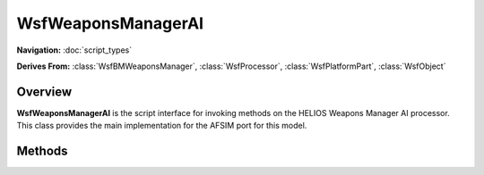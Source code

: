 .. ****************************************************************************
.. CUI//REL TO USA ONLY
..
.. The Advanced Framework for Simulation, Integration, and Modeling (AFSIM)
..
.. The use, dissemination or disclosure of data in this file is subject to
.. limitation or restriction. See accompanying README and LICENSE for details.
.. ****************************************************************************

WsfWeaponsManagerAI
--------------------

.. class:: WsfWeaponsManagerAI

**Navigation:** :doc:`script_types`

**Derives From:**
:class:`WsfBMWeaponsManager`,
:class:`WsfProcessor`,
:class:`WsfPlatformPart`,
:class:`WsfObject`

Overview
========

**WsfWeaponsManagerAI** is the script interface for invoking methods on
the HELIOS Weapons Manager AI processor. This class provides the main
implementation for the AFSIM port for this model.

Methods
=======

.. method:: void SetIsLowOnFuel(bool aLowFuel)

   This method allows a weapons manager AI to use a script defined method for setting low fuel or refuel conditions. The weapons manager AI will attempt to egress and land in the case of low fuel being set true.
